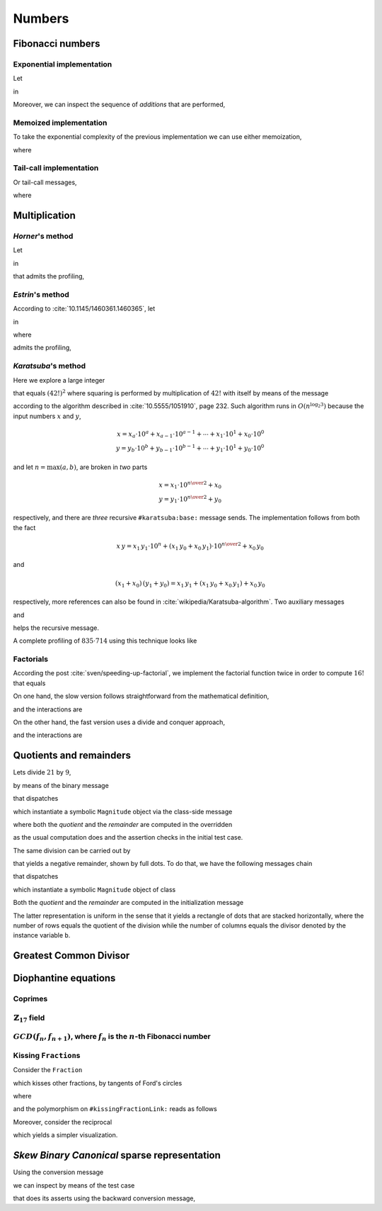 
Numbers
*******

Fibonacci numbers
=================

.. index::
  single: Sequence diagrams; Fibonacci numbers, exponential

Exponential implementation
++++++++++++++++++++++++++

Let

.. pharo:autocompiledmethod:: Integer>>#slowFibonacci

in

.. pharo:autocompiledmethod:: MTVisualizationsTest>>#testProfileSlowFibonacciWithAdd

  .. image:: ../../../../bauing-schmidt/MethodTracker/images/MTVisualizationsTest-testProfileSlowFibonacciWithAdd-sequence-diagram.svg
    :align: center

.. index::
  single: Sequence diagrams; Fibonacci numbers, additions

Moreover, we can inspect the sequence of *additions* that are performed,

.. image:: ../../../../bauing-schmidt/MethodTracker/images/MTVisualizationsTest-testProfileSlowFibonacciWithAddOnly-sequence-diagram.svg
    :align: center

.. index::
  single: Sequence diagrams; Fibonacci numbers, memoized

Memoized implementation
+++++++++++++++++++++++

To take the exponential complexity of the previous implementation we can use either memoization,

.. pharo:autocompiledmethod:: MTVisualizationsTest>>#testProfileSlowFibonacciMemoingWithAdd

  .. image:: ../../../../bauing-schmidt/MethodTracker/images/MTVisualizationsTest-testProfileSlowFibonacciMemoingWithAdd-sequence-diagram.svg
    :align: center

where

.. pharo:autocompiledmethod:: Integer>>#slowFibonacciMemo:

.. index::
  single: Sequence diagrams; Fibonacci numbers, tail-calls

Tail-call implementation
++++++++++++++++++++++++

Or tail-call messages,

.. pharo:autocompiledmethod:: MTVisualizationsTest>>#testProfileSlowFibonacciTailWithAdd

  .. image:: ../../../../bauing-schmidt/MethodTracker/images/MTVisualizationsTest-testProfileSlowFibonacciTailWithAdd-sequence-diagram.svg
    :align: center

where

.. pharo:autocompiledmethod:: Integer>>#slowFibonacci:tail:

Multiplication
==============

*Horner*\'s method
++++++++++++++++++

Let

.. pharo:autocompiledmethod:: SequenceableCollection>>#horner:init:

in

.. pharo:autocompiledmethod:: MTVisualizationsTest>>#testSequenceableCollectionHornerInit

  .. image:: ../../../../bauing-schmidt/MethodTracker/images/MTVisualizationsTest-testSequenceableCollectionHornerInit.svg
    :align: center

.. index::
  single: Sequence diagrams; Horner's method

that admits the profiling,

.. image:: ../../../../bauing-schmidt/MethodTracker/images/MTVisualizationsTest-testSequenceableCollectionHornerInit-sequence-diagram.svg
  :align: center

.. index::
  single: Divide and Conquer; Estrin's method

*Estrin*\'s method
++++++++++++++++++

According to :cite:`10.1145/1460361.1460365`, let

.. pharo:autocompiledmethod:: SequenceableCollection>>#estrin:init:

in

.. pharo:autocompiledmethod:: MTVisualizationsTest>>#testSequenceableCollectionEstrinInit

  .. image:: ../../../../bauing-schmidt/MethodTracker/images/MTVisualizationsTest-testSequenceableCollectionEstrinInit.svg
    :align: center

.. index::
  single: Sequence diagrams; Estrin's method

where 

.. pharo:autocompiledmethod:: SequenceableCollection>>#estrin:

admits the profiling,

.. image:: ../../../../bauing-schmidt/MethodTracker/images/MTVisualizationsTest-testSequenceableCollectionEstrinInit-sequence-diagram.svg
  :align: center

.. index::
  single: Divide and Conquer; Karatsuba's method

*Karatsuba*\'s method
+++++++++++++++++++++

Here we explore a large integer 

..
  .. pharo:autocompiledmethod:: EssentialsObjectTest>>#testInspectLargeInteger

.. image:: ../../../Containers-Essentials/images/EssentialsObjectTest-testInspectLargeInteger.svg
  :align: center

that equals :math:`(42!)^{2}` where squaring is performed by multiplication of
:math:`42!` with itself by means of the message

.. pharo:autocompiledmethod:: Integer>>#karatsuba:base:

according to the algorithm described in :cite:`10.5555/1051910`, page 232.
Such algorithm runs in :math:`O(n^{\log_{2}{3}})` because the input numbers
:math:`x` and :math:`y`, 

.. math::

  x = x_{a}\cdot 10^{a} + x_{a-1}\cdot 10^{a-1} + \cdots + x_{1}\cdot 10^{1} + x_{0}\cdot 10^{0} \\
  y = y_{b}\cdot 10^{b} + y_{b-1}\cdot 10^{b-1} + \cdots + y_{1}\cdot 10^{1} + y_{0}\cdot 10^{0} 

and let :math:`n = \max(a, b)`, are broken in *two* parts

.. math::

  x = x_{1}\cdot 10^{{{n}\over{2}}} + x_{0} \\
  y = y_{1}\cdot 10^{{{n}\over{2}}} + y_{0}

respectively, and there are *three* recursive ``#karatsuba:base:`` message sends.
The implementation follows from both the fact

.. math::

  x\,y = x_{1}\,y_{1}\cdot 10^{n} + (x_{1}\,y_{0} + x_{0}\,y_{1})\cdot 10^{{{n}\over{2}}} + x_{0}\,y_{0}

and 

.. math::

  (x_{1} + x_{0})\,(y_{1} + y_{0}) = x_{1}\,y_{1} + \left(x_{1}\,y_{0} + x_{0}\,y_{1}\right) + x_{0}\,y_{0}

respectively, more references can also be found in
:cite:`wikipedia/Karatsuba-algorithm`. Two auxiliary messages

.. pharo:autocompiledmethod:: Integer>>#halves:base:

and

.. pharo:autocompiledmethod:: Integer>>#halves:at:digits:base:

helps the recursive message. 

.. index::
  single: Sequence diagrams; Karatsuba's method

A complete profiling of :math:`835 \cdot 714` using this technique looks like

..
  .. image:: ../../../Containers-Essentials/images/EssentialsObjectTest-testInspectLargeIntegerProfiled-contexts-tree.svg
    :align: center

.. image:: ../../../../bauing-schmidt/MethodTracker/images/MTVisualizationsTest-testInspectLargeIntegerProfiled-sequence-diagram.svg
  :align: center


Factorials
++++++++++

According the post :cite:`sven/speeding-up-factorial`, we implement the factorial
function twice in order to compute :math:`16!` that equals

.. image:: ../../../../bauing-schmidt/MethodTracker/images/MTVisualizationsTest-testInspectFactorialRecursive.svg
  :align: center

On one hand, the slow version follows straightforward from the mathematical definition,  

.. pharo:autocompiledmethod:: Integer>>#factorialRecursive

and the interactions are

.. index::
  single: Sequence diagrams; Factorial, slow

.. image:: ../../../../bauing-schmidt/MethodTracker/images/MTVisualizationsTest-testInspectFactorialRecursive-sequence-diagram.svg
  :align: center

On the other hand, the fast version uses a divide and conquer approach,

.. index::
  single: Divide and Conquer; Factorial, fast

.. pharo:autocompiledmethod:: Integer>>#productTo:

and the interactions are

.. index::
  single: Sequence diagrams; Factorial, fast

.. image:: ../../../../bauing-schmidt/MethodTracker/images/MTVisualizationsTest-testInspectProductTo-sequence-diagram.svg
  :align: center

Quotients and remainders
========================

Lets divide :math:`21` by :math:`9`,

.. pharo:autocompiledmethod:: SymbolicIntegerTest>>#testStandardQuoRem21Over9

  .. image:: ../../../Containers-Essentials/images/SymbolicIntegerTest-testStandardQuoRem21Over9.svg
    :align: center

by means of the binary message

.. pharo:autocompiledmethod:: Integer>>#/%

that dispatches

.. pharo:autocompiledmethod:: Integer>>#quoRemInteger:

which instantiate a symbolic ``Magnitude`` object via the class-side message

.. pharo:autocompiledmethod:: QuoRemComplementary_class>>#a:b:

where both the *quotient* and the *remainder* are computed in the overridden

.. pharo:autocompiledmethod:: QuoRemStandard>>#initialize

as the usual computation does and the assertion checks in the initial test case.

The same division can be carried out by

.. pharo:autocompiledmethod:: SymbolicIntegerTest>>#testComplementaryQuoRem21Over9

  .. image:: ../../../Containers-Essentials/images/SymbolicIntegerTest-testComplementaryQuoRem21Over9.svg
    :align: center

that yields a negative remainder, shown by full dots. To do that, we have the following messages chain

.. pharo:autocompiledmethod:: Integer>>#/%~

that dispatches

.. pharo:autocompiledmethod:: Integer>>#quoRemComplementaryInteger:

which instantiate a symbolic ``Magnitude`` object of class

.. pharo:autoclass:: QuoRemComplementary

Both the *quotient* and the *remainder* are computed in the initialization message

.. pharo:autocompiledmethod:: QuoRemComplementary>>#initialize

The latter representation is uniform in the sense that it yields a rectangle of dots
that are stacked horizontally, where the number of rows equals the quotient of the division
while the number of columns equals the divisor denoted by the instance variable ``b``.

.. pharo:autocompiledmethod:: SymbolicIntegerTest>>#testComplementaryQuoRem9Over21

  .. image:: ../../../Containers-Essentials/images/SymbolicIntegerTest-testComplementaryQuoRem9Over21.svg
    :align: center

.. pharo:autocompiledmethod:: SymbolicIntegerTest>>#testQuoRem9Over21

  .. image:: ../../../Containers-Essentials/images/SymbolicIntegerTest-testQuoRem9Over21.svg
    :align: center

.. pharo:autocompiledmethod:: SymbolicIntegerTest>>#testQuoRemMinimal9Over21

  .. image:: ../../../Containers-Essentials/images/SymbolicIntegerTest-testQuoRemMinimal9Over21.svg
    :align: center
   
Greatest Common Divisor
=======================

.. pharo:autocompiledmethod:: SymbolicIntegerTest>>#testGCDof9and21

  .. image:: ../../../Containers-Essentials/images/SymbolicIntegerTest-testGCDof9and21.svg
    :align: center

.. pharo:autocompiledmethod:: SymbolicIntegerTest>>#testGCDof12and21

  .. image:: ../../../Containers-Essentials/images/SymbolicIntegerTest-testGCDof12and21.svg
    :align: center

Diophantine equations
=====================

Coprimes
++++++++

.. pharo:autocompiledmethod:: SymbolicIntegerTest>>#testGCDof83and71

  .. image:: ../../../Containers-Essentials/images/SymbolicIntegerTest-testGCDof83and71.svg
    :align: center

:math:`\mathbb{Z}_{17}` field
+++++++++++++++++++++++++++++

.. pharo:autocompiledmethod:: SymbolicIntegerTest>>#testGCDofZ17

  .. image:: ../../../Containers-Essentials/images/SymbolicIntegerTest-testGCDofZ17.svg
    :align: center

.. pharo:autocompiledmethod:: SymbolicIntegerTest>>#testGCDofMultiplicativeInversesInZ17

  .. image:: ../../../Containers-Essentials/images/SymbolicIntegerTest-testGCDofMultiplicativeInversesInZ17.svg
    :align: center

:math:`GCD(f_{n}, f_{n+1})`, where :math:`f_{n}` is the :math:`n`\-th Fibonacci number
++++++++++++++++++++++++++++++++++++++++++++++++++++++++++++++++++++++++++++++++++++++

.. pharo:autocompiledmethod:: SymbolicIntegerTest>>#testGCDofAdjacentFibonacciNumbers

  .. image:: ../../../Containers-Essentials/images/SymbolicIntegerTest-testGCDofAdjacentFibonacciNumbers.svg
    :align: center

.. _kissing-fractions-diophantine:

Kissing ``Fraction``\s
++++++++++++++++++++++

Consider the ``Fraction``

.. pharo:autocompiledmethod:: EssentialsObjectTest>>#testInspectFractionForKisses

  .. image:: ../../../Containers-Essentials/images/EssentialsObjectTest-testInspectFractionForKisses.svg
    :align: center

which kisses other fractions, by tangents of Ford's circles

.. pharo:autocompiledmethod:: EssentialsObjectTest>>#testInspectFractionKissing

  .. image:: ../../../Containers-Essentials/images/EssentialsObjectTest-testInspectFractionKissing.svg
    :align: center

where

.. pharo:autocompiledmethod:: Fraction>>#kissingFractions

and the polymorphism on ``#kissingFractionLink:`` reads as follows

.. pharo:autocompiledmethod:: Fraction>>#kissingFractionLink:
.. pharo:autocompiledmethod:: Integer>>#kissingFractionLink:

Moreover, consider the reciprocal

.. pharo:autocompiledmethod:: EssentialsObjectTest>>#testInspectFractionReciprocalKissing

  .. image:: ../../../Containers-Essentials/images/EssentialsObjectTest-testInspectFractionReciprocalKissing.svg
    :align: center

which yields a simpler visualization.


*Skew Binary Canonical* sparse representation
=============================================

Using the conversion message

.. pharo:autocompiledmethod:: Integer>>#asSkewBinaryCanonicalSparse

we can inspect by means of the test case

.. pharo:autocompiledmethod:: EssentialsObjectTest>>#testInspectSkewBinaryCanonicalSparse

that does its asserts using the backward conversion message,

.. pharo:autocompiledmethod:: SkewBinaryCanonicalNumber>>#asInteger

  .. image:: ../../../Containers-Essentials/images/EssentialsObjectTest-testInspectSkewBinaryCanonicalSparse-increasing.svg
    :align: center
  .. image:: ../../../Containers-Essentials/images/EssentialsObjectTest-testInspectSkewBinaryCanonicalSparse-decreasing.svg
    :align: center

